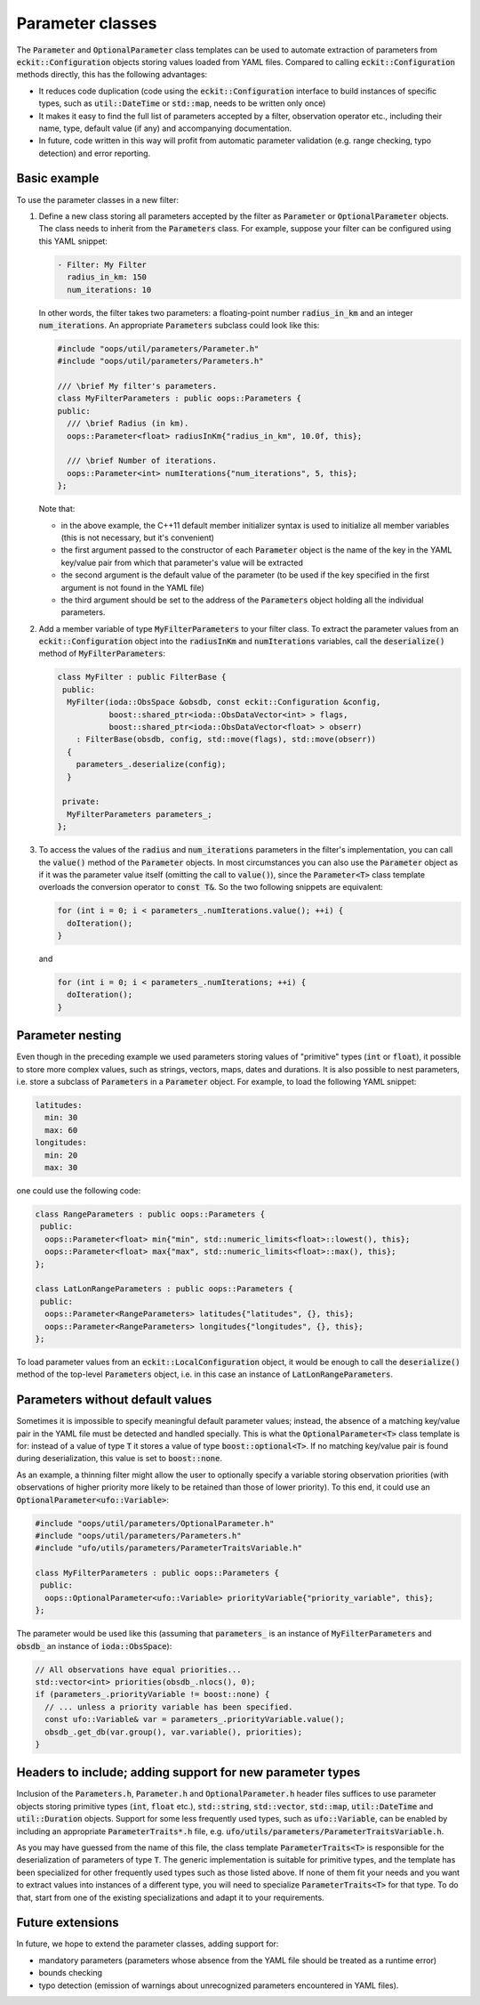 .. _Parameter-classes:

Parameter classes
=================

The :code:`Parameter` and :code:`OptionalParameter` class templates can be used to automate extraction of parameters from :code:`eckit::Configuration` objects storing values loaded from YAML files. Compared to calling :code:`eckit::Configuration` methods directly, this has the following advantages:

* It reduces code duplication (code using the :code:`eckit::Configuration` interface to build instances of specific types, such as :code:`util::DateTime` or :code:`std::map`, needs to be written only once)

* It makes it easy to find the full list of parameters accepted by a filter, observation operator etc., including their name, type, default value (if any) and accompanying documentation.

* In future, code written in this way will profit from automatic parameter validation (e.g. range checking, typo detection) and error reporting.

Basic example
-------------

To use the parameter classes in a new filter:

1. Define a new class storing all parameters accepted by the filter as :code:`Parameter` or :code:`OptionalParameter` objects. The class needs to inherit from the :code:`Parameters` class. For example, suppose your filter can be configured using this YAML snippet:

   .. code:: yaml

      - Filter: My Filter
        radius_in_km: 150
        num_iterations: 10

   In other words, the filter takes two parameters: a floating-point number :code:`radius_in_km` and an integer :code:`num_iterations`. An appropriate  :code:`Parameters` subclass could look like this:

   .. code:: c++

      #include "oops/util/parameters/Parameter.h"
      #include "oops/util/parameters/Parameters.h"
      
      /// \brief My filter's parameters.
      class MyFilterParameters : public oops::Parameters {
      public:
        /// \brief Radius (in km).
        oops::Parameter<float> radiusInKm{"radius_in_km", 10.0f, this};

        /// \brief Number of iterations.
        oops::Parameter<int> numIterations{"num_iterations", 5, this};
      };
  

   Note that:

   * in the above example, the C++11 default member initializer syntax is used to initialize all member variables (this is not necessary, but it's convenient)

   * the first argument passed to the constructor of each :code:`Parameter` object is the name of the key in the YAML key/value pair from which that parameter's value will be extracted

   * the second argument is the default value of the parameter (to be used if the key specified in the first argument is not found in the YAML file)

   * the third argument should be set to the address of the :code:`Parameters` object holding all the individual parameters.

2. Add a member variable of type :code:`MyFilterParameters` to your filter class. To extract the parameter values from an :code:`eckit::Configuration` object into the :code:`radiusInKm` and :code:`numIterations` variables, call the :code:`deserialize()` method of :code:`MyFilterParameters`:

   .. code:: c++
 
      class MyFilter : public FilterBase {
       public:
        MyFilter(ioda::ObsSpace &obsdb, const eckit::Configuration &config,
                 boost::shared_ptr<ioda::ObsDataVector<int> > flags,
                 boost::shared_ptr<ioda::ObsDataVector<float> > obserr)
          : FilterBase(obsdb, config, std::move(flags), std::move(obserr))
        {
          parameters_.deserialize(config);
        } 
  
       private:			 		 
        MyFilterParameters parameters_;
      };

3. To access the values of the :code:`radius` and :code:`num_iterations` parameters in the filter's implementation, you can call the :code:`value()` method of the :code:`Parameter` objects. In most circumstances you can also use the :code:`Parameter` object as if it was the parameter value itself (omitting the call to :code:`value()`), since the :code:`Parameter<T>` class template overloads the conversion operator to :code:`const T&`. So the two following snippets are equivalent:

   .. code:: c++
   
      for (int i = 0; i < parameters_.numIterations.value(); ++i) {
        doIteration();
      }

   and 

   .. code:: c++
   
      for (int i = 0; i < parameters_.numIterations; ++i) {
        doIteration();
      }

Parameter nesting
-----------------

Even though in the preceding example we used parameters storing values of "primitive" types (:code:`int` or :code:`float`), it possible to store more complex values, such as strings, vectors, maps, dates and durations. It is also possible to nest parameters, i.e. store a subclass of :code:`Parameters` in a :code:`Parameter` object. For example, to load the following YAML snippet:

.. code:: yaml

  latitudes:
    min: 30
    max: 60
  longitudes:
    min: 20
    max: 30
  
one could use the following code:

.. code:: c++

  class RangeParameters : public oops::Parameters {
   public:
    oops::Parameter<float> min{"min", std::numeric_limits<float>::lowest(), this};
    oops::Parameter<float> max{"max", std::numeric_limits<float>::max(), this};
  };
  
  class LatLonRangeParameters : public oops::Parameters {
   public:
    oops::Parameter<RangeParameters> latitudes{"latitudes", {}, this};
    oops::Parameter<RangeParameters> longitudes{"longitudes", {}, this};
  };

To load parameter values from an :code:`eckit::LocalConfiguration` object, it would be enough to call the :code:`deserialize()` method of the top-level :code:`Parameters` object, i.e. in this case an instance of :code:`LatLonRangeParameters`.

Parameters without default values
---------------------------------

Sometimes it is impossible to specify meaningful default parameter values; instead, the absence of a matching key/value pair in the YAML file must be detected and handled specially. This is what the :code:`OptionalParameter<T>` class template is for: instead of a value of type :code:`T` it stores a value of type :code:`boost::optional<T>`. If no matching key/value pair is found during deserialization, this value is set to :code:`boost::none`.

As an example, a thinning filter might allow the user to optionally specify a variable storing observation priorities (with observations of higher priority more likely to be retained than those of lower priority). To this end, it could use an :code:`OptionalParameter<ufo::Variable>`:

.. code:: c++
  
  #include "oops/util/parameters/OptionalParameter.h"
  #include "oops/util/parameters/Parameters.h"
  #include "ufo/utils/parameters/ParameterTraitsVariable.h"

  class MyFilterParameters : public oops::Parameters {
   public:
    oops::OptionalParameter<ufo::Variable> priorityVariable{"priority_variable", this};
  };

The parameter would be used like this (assuming that :code:`parameters_` is an instance of :code:`MyFilterParameters` and :code:`obsdb_` an instance of :code:`ioda::ObsSpace`):

.. code:: c++
  
  // All observations have equal priorities...
  std::vector<int> priorities(obsdb_.nlocs(), 0);
  if (parameters_.priorityVariable != boost::none) {
    // ... unless a priority variable has been specified.
    const ufo::Variable& var = parameters_.priorityVariable.value();
    obsdb_.get_db(var.group(), var.variable(), priorities);
  }

Headers to include; adding support for new parameter types
----------------------------------------------------------

Inclusion of the :code:`Parameters.h`, :code:`Parameter.h` and :code:`OptionalParameter.h` header files suffices to use parameter objects storing primitive types (:code:`int`, :code:`float` etc.), :code:`std::string`, :code:`std::vector`, :code:`std::map`, :code:`util::DateTime` and :code:`util::Duration` objects. Support for some less frequently used types, such as :code:`ufo::Variable`, can be enabled by including an appropriate :code:`ParameterTraits*.h` file, e.g. :code:`ufo/utils/parameters/ParameterTraitsVariable.h`.

As you may have guessed from the name of this file, the class template :code:`ParameterTraits<T>` is responsible for the deserialization of parameters of type :code:`T`. The generic implementation is suitable for primitive types, and the template has been specialized for other frequently used types such as those listed above. If none of them fit your needs and you want to extract values into instances of a different type, you will need to specialize :code:`ParameterTraits<T>` for that type. To do that, start from one of the existing specializations and adapt it to your requirements.

Future extensions
-----------------

In future, we hope to extend the parameter classes, adding support for:

* mandatory parameters (parameters whose absence from the YAML file should be treated as a runtime error)

* bounds checking

* typo detection (emission of warnings about unrecognized parameters encountered in YAML files).